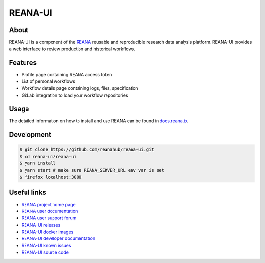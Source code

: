 ########
REANA-UI
########

.. image:: https://github.com/reanahub/reana-ui/workflows/CI/badge.svg
   :target: https://github.com/reanahub/reana-ui/actions

.. image:: https://readthedocs.org/projects/reana-ui/badge/?version=latest
   :target: https://reana-ui.readthedocs.io/en/latest/?badge=latest

.. image:: https://badges.gitter.im/Join%20Chat.svg
   :target: https://gitter.im/reanahub/reana?utm_source=badge&utm_medium=badge&utm_campaign=pr-badge

.. image:: https://img.shields.io/github/license/reanahub/reana-ui.svg
   :target: https://github.com/reanahub/reana-ui/blob/master/LICENSE

.. image:: https://img.shields.io/badge/code_style-prettier-ff69b4.svg
   :target: https://github.com/prettier/prettier

About
=====

REANA-UI is a component of the `REANA <http://www.reana.io/>`_ reusable and
reproducible research data analysis platform. REANA-UI provides a web interface
to review production and historical workflows.

Features
========

- Profile page containing REANA access token
- List of personal workflows
- Workflow details page containing logs, files, specification
- GitLab integration to load your workflow repositories

Usage
=====

The detailed information on how to install and use REANA can be found in
`docs.reana.io <https://docs.reana.io>`_.

Development
===========

.. code-block:: console

   $ git clone https://github.com/reanahub/reana-ui.git
   $ cd reana-ui/reana-ui
   $ yarn install
   $ yarn start # make sure REANA_SERVER_URL env var is set
   $ firefox localhost:3000

Useful links
============

- `REANA project home page <https://www.reana.io/>`_
- `REANA user documentation <https://docs.reana.io>`_
- `REANA user support forum <https://forum.reana.io>`_

- `REANA-UI releases <https://reana-ui.readthedocs.io/en/latest#changes>`_
- `REANA-UI docker images <https://hub.docker.com/r/reanahub/reana-ui>`_
- `REANA-UI developer documentation <https://reana-ui.readthedocs.io/>`_
- `REANA-UI known issues <https://github.com/reanahub/reana-ui/issues>`_
- `REANA-UI source code <https://github.com/reanahub/reana-ui>`_
